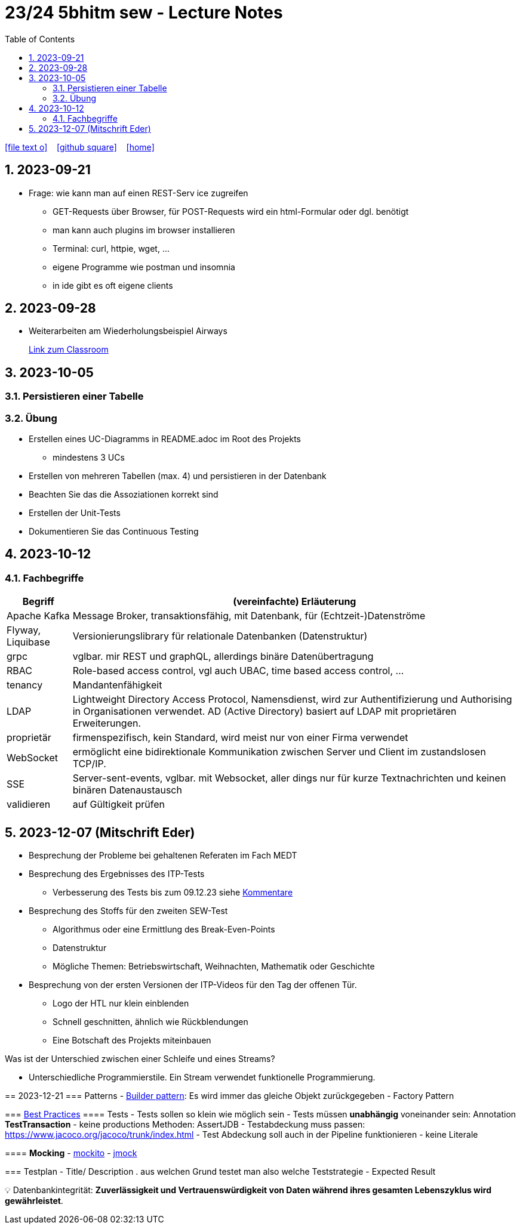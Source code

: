 = 23/24 5bhitm sew - Lecture Notes
ifndef::imagesdir[:imagesdir: images]
:icons: font
:experimental:
:sectnums:
:toc:
ifdef::backend-html5[]

// https://fontawesome.com/v4.7.0/icons/
icon:file-text-o[link=https://github.com/2324-5bhitm-sew/2324-5bhitm-itp-lecture-notes/main/asciidocs/{docname}.adoc] ‏ ‏ ‎
icon:github-square[link=https://github.com/2324-5bhitm-sew/2324-5bhitm-itp-lecture-notes] ‏ ‏ ‎
icon:home[link=http://edufs.edu.htl-leonding.ac.at/~t.stuetz/hugo/2021/01/lecture-notes/]
endif::backend-html5[]

== 2023-09-21

* Frage: wie kann man auf einen REST-Serv ice zugreifen
** GET-Requests über Browser, für POST-Requests wird ein html-Formular oder dgl. benötigt
** man kann auch plugins im browser installieren
** Terminal: curl, httpie, wget, ...
** eigene Programme wie postman und insomnia
** in ide gibt es oft eigene clients


== 2023-09-28

* Weiterarbeiten am Wiederholungsbeispiel Airways
+
https://edufs.edu.htl-leonding.ac.at/moodle/course/view.php?id=4117#[Link zum Classroom^]




== 2023-10-05

=== Persistieren einer Tabelle

=== Übung

* Erstellen eines UC-Diagramms in README.adoc im Root des Projekts
** mindestens 3 UCs
* Erstellen von mehreren Tabellen (max. 4) und persistieren in der Datenbank
* Beachten Sie das die Assoziationen korrekt sind
* Erstellen der Unit-Tests
* Dokumentieren Sie das Continuous Testing


== 2023-10-12

=== Fachbegriffe

[%autowidth]
|===
|Begriff |(vereinfachte) Erläuterung

|Apache Kafka
|Message Broker, transaktionsfähig, mit Datenbank, für (Echtzeit-)Datenströme

|Flyway, Liquibase
|Versionierungslibrary für relationale Datenbanken (Datenstruktur)

|grpc
|vglbar. mir REST und graphQL, allerdings binäre Datenübertragung

|RBAC
|Role-based access control, vgl auch UBAC, time based access control, ...

|tenancy
|Mandantenfähigkeit

|LDAP
|Lightweight Directory Access Protocol, Namensdienst, wird zur Authentifizierung und Authorising in Organisationen verwendet. AD (Active Directory) basiert auf LDAP mit proprietären Erweiterungen.

|proprietär
|firmenspezifisch, kein Standard, wird meist nur von einer Firma verwendet

|WebSocket
|ermöglicht eine bidirektionale Kommunikation zwischen Server und Client im zustandslosen TCP/IP.

|SSE
|Server-sent-events, vglbar. mit Websocket, aller dings nur für kurze Textnachrichten und keinen binären Datenaustausch

|validieren
|auf Gültigkeit prüfen

|
|

|===


== 2023-12-07 (Mitschrift Eder)

* Besprechung der Probleme bei gehaltenen Referaten im Fach MEDT
* Besprechung des Ergebnisses des ITP-Tests
** Verbesserung des Tests bis zum 09.12.23 siehe https://edufs.edu.htl-leonding.ac.at/moodle/pluginfile.php/225272/mod_resource/content/1/kommentare.html[Kommentare]
* Besprechung des Stoffs für den zweiten SEW-Test
** Algorithmus oder eine Ermittlung des Break-Even-Points
** Datenstruktur
** Mögliche Themen: Betriebswirtschaft, Weihnachten, Mathematik oder Geschichte
* Besprechung von der ersten Versionen der ITP-Videos für den Tag der offenen Tür.
** Logo der HTL nur klein einblenden
** Schnell geschnitten, ähnlich wie Rückblendungen
** Eine Botschaft des Projekts miteinbauen


Was ist der Unterschied zwischen einer Schleife und eines Streams?

* Unterschiedliche Programmierstile. Ein Stream verwendet funktionelle Programmierung.






=======
== 2023-12-21
// contribution by Elias Just
=== Patterns
- https://www.digitalocean.com/community/tutorials/builder-design-pattern-in-java[Builder pattern]: Es wird immer das gleiche Objekt zurückgegeben
- Factory Pattern

=== https://www.baeldung.com/java-unit-testing-best-practices#[Best Practices]
==== Tests
- Tests sollen so klein wie möglich sein
- Tests müssen **unabhängig** voneinander sein: Annotation **TestTransaction**
- keine productions Methoden: AssertJDB
- Testabdeckung muss passen: https://www.jacoco.org/jacoco/trunk/index.html
- Test Abdeckung soll auch in der Pipeline funktionieren
- keine Literale

==== **Mocking**
- https://site.mockito.org[mockito]
- http://jmock.org[jmock]

=== Testplan
- Title/ Description
. aus welchen Grund testet man also welche Teststrategie
- Expected Result

💡 Datenbankintegrität: **Zuverlässigkeit und Vertrauenswürdigkeit von Daten während ihres gesamten Lebenszyklus wird gewährleistet**.




